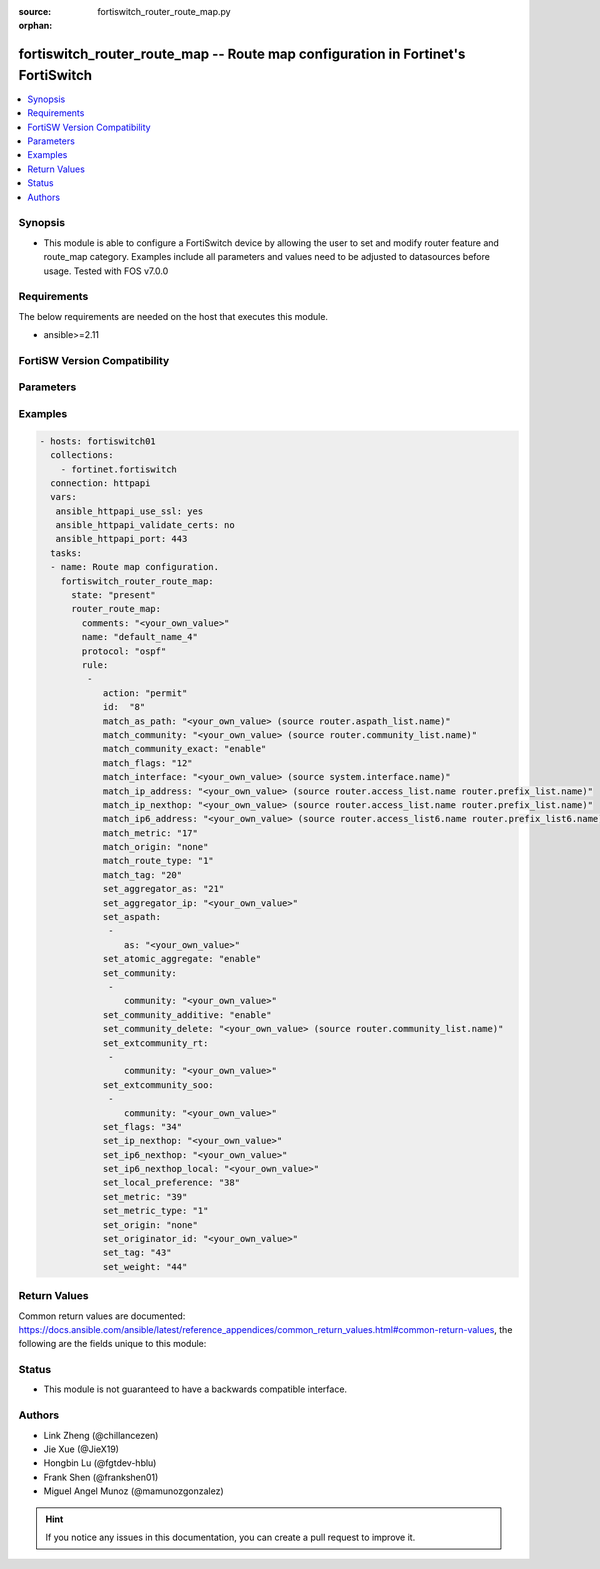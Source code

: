 :source: fortiswitch_router_route_map.py

:orphan:

.. fortiswitch_router_route_map:

fortiswitch_router_route_map -- Route map configuration in Fortinet's FortiSwitch
+++++++++++++++++++++++++++++++++++++++++++++++++++++++++++++++++++++++++++++++++

.. versionadded:: 1.0.0

.. contents::
   :local:
   :depth: 1


Synopsis
--------
- This module is able to configure a FortiSwitch device by allowing the user to set and modify router feature and route_map category. Examples include all parameters and values need to be adjusted to datasources before usage. Tested with FOS v7.0.0



Requirements
------------
The below requirements are needed on the host that executes this module.

- ansible>=2.11


FortiSW Version Compatibility
-----------------------------


.. raw:: html

 <br>
 <table>
 <tr>
 <td></td>
 <td><code class="docutils literal notranslate">v7.0.0 </code></td>
 <td><code class="docutils literal notranslate">v7.0.1 </code></td>
 <td><code class="docutils literal notranslate">v7.0.2 </code></td>
 <td><code class="docutils literal notranslate">v7.0.3 </code></td>
 <td><code class="docutils literal notranslate">v7.0.4 </code></td>
 <td><code class="docutils literal notranslate">v7.0.5 </code></td>
 <td><code class="docutils literal notranslate">v7.0.6 </code></td>
 <td><code class="docutils literal notranslate">v7.2.1 </code></td>
 <td><code class="docutils literal notranslate">v7.2.2 </code></td>
 <td><code class="docutils literal notranslate">v7.2.3 </code></td>
 </tr>
 <tr>
 <td>fortiswitch_router_route_map</td>
 <td>yes</td>
 <td>yes</td>
 <td>yes</td>
 <td>yes</td>
 <td>yes</td>
 <td>yes</td>
 <td>yes</td>
 <td>yes</td>
 <td>yes</td>
 <td>yes</td>
 </tr>
 </table>
 <p>



Parameters
----------


.. raw:: html

    <ul>
    <li> <span class="li-head">enable_log</span> - Enable/Disable logging for task. <span class="li-normal">type: bool</span> <span class="li-required">required: false</span> <span class="li-normal">default: False</span> </li>
    <li> <span class="li-head">member_path</span> - Member attribute path to operate on. <span class="li-normal">type: str</span> </li>
    <li> <span class="li-head">member_state</span> - Add or delete a member under specified attribute path. <span class="li-normal">type: str</span> <span class="li-normal">choices: present, absent</span> </li>
    <li> <span class="li-head">state</span> - Indicates whether to create or remove the object. <span class="li-normal">type: str</span> <span class="li-required">required: true</span> <span class="li-normal">choices: present, absent</span> </li>
    <li> <span class="li-head">router_route_map</span> - Route map configuration. <span class="li-normal">type: dict</span> </li>
        <ul class="ul-self">
        <li> <span class="li-head">comments</span> - Description/comments. <span class="li-normal">type: str</span> </li>
        <li> <span class="li-head">name</span> - Name. <span class="li-normal">type: str</span> <span class="li-required">required: true</span> </li>
        <li> <span class="li-head">protocol</span> - Route-map type. <span class="li-normal">type: str</span> <span class="li-normal">choices: ospf, ospf6, rip, bgp, isis, zebra, ripng, isis6</span> </li>
        <li> <span class="li-head">rule</span> - Rule. <span class="li-normal">type: list</span> </li>
            <ul class="ul-self">
            <li> <span class="li-head">action</span> - Action. <span class="li-normal">type: str</span> <span class="li-normal">choices: permit, deny</span> </li>
            <li> <span class="li-head">id</span> - Rule id. <span class="li-normal">type: int</span> </li>
            <li> <span class="li-head">match_as_path</span> - Match BGP AS path list. <span class="li-normal">type: str</span> </li>
            <li> <span class="li-head">match_community</span> - Match BGP community list. <span class="li-normal">type: str</span> </li>
            <li> <span class="li-head">match_community_exact</span> - Do exact matching of communities. <span class="li-normal">type: str</span> <span class="li-normal">choices: enable, disable</span> </li>
            <li> <span class="li-head">match_flags</span> - Match-flags. <span class="li-normal">type: int</span> </li>
            <li> <span class="li-head">match_interface</span> - Match interface configuration. <span class="li-normal">type: str</span> </li>
            <li> <span class="li-head">match_ip6_address</span> - Match ipv6 address permitted by access-list6 or prefix-list6. <span class="li-normal">type: str</span> </li>
            <li> <span class="li-head">match_ip_address</span> - Match ip address permitted by access-list or prefix-list. <span class="li-normal">type: str</span> </li>
            <li> <span class="li-head">match_ip_nexthop</span> - Match next hop ip address passed by access-list or prefix-list. <span class="li-normal">type: str</span> </li>
            <li> <span class="li-head">match_metric</span> - Match metric for redistribute routes. <span class="li-normal">type: int</span> </li>
            <li> <span class="li-head">match_origin</span> - Match BGP origin code. <span class="li-normal">type: str</span> <span class="li-normal">choices: none, egp, igp, incomplete</span> </li>
            <li> <span class="li-head">match_route_type</span> - Match route type. <span class="li-normal">type: str</span> <span class="li-normal">choices: 1, 2</span> </li>
            <li> <span class="li-head">match_tag</span> - Match tag. <span class="li-normal">type: int</span> </li>
            <li> <span class="li-head">set_aggregator_as</span> - Set BGP aggregator AS. <span class="li-normal">type: int</span> </li>
            <li> <span class="li-head">set_aggregator_ip</span> - Set BGP aggregator IP. <span class="li-normal">type: str</span> </li>
            <li> <span class="li-head">set_aspath</span> - Prepend BGP AS path attribute. <span class="li-normal">type: list</span> </li>
                <ul class="ul-self">
                <li> <span class="li-head">as</span> - AS number, value range from 0 to 4294967295 <span class="li-normal">type: str</span> </li>
                </ul>
            <li> <span class="li-head">set_atomic_aggregate</span> - BGP atomic aggregate attribute. <span class="li-normal">type: str</span> <span class="li-normal">choices: enable, disable</span> </li>
            <li> <span class="li-head">set_community</span> - Set BGP community attribute. <span class="li-normal">type: list</span> </li>
                <ul class="ul-self">
                <li> <span class="li-head">community</span> - AA|AA:NN|internet|local-AS|no-advertise|no-export. <span class="li-normal">type: str</span> </li>
                </ul>
            <li> <span class="li-head">set_community_additive</span> - Add set-community to existing community. <span class="li-normal">type: str</span> <span class="li-normal">choices: enable, disable</span> </li>
            <li> <span class="li-head">set_community_delete</span> - Delete communities matching community list. <span class="li-normal">type: str</span> </li>
            <li> <span class="li-head">set_extcommunity_rt</span> - Set Route Target extended community. <span class="li-normal">type: list</span> </li>
                <ul class="ul-self">
                <li> <span class="li-head">community</span> - AA:NN. <span class="li-normal">type: str</span> </li>
                </ul>
            <li> <span class="li-head">set_extcommunity_soo</span> - Set Site-of-Origin extended community. <span class="li-normal">type: list</span> </li>
                <ul class="ul-self">
                <li> <span class="li-head">community</span> - AA:NN. <span class="li-normal">type: str</span> </li>
                </ul>
            <li> <span class="li-head">set_flags</span> - Set-flags. <span class="li-normal">type: int</span> </li>
            <li> <span class="li-head">set_ip6_nexthop</span> - Set ipv6 global address of next hop. <span class="li-normal">type: str</span> </li>
            <li> <span class="li-head">set_ip6_nexthop_local</span> - Set ipv6 local address of next hop. <span class="li-normal">type: str</span> </li>
            <li> <span class="li-head">set_ip_nexthop</span> - Set ip address of next hop. <span class="li-normal">type: str</span> </li>
            <li> <span class="li-head">set_local_preference</span> - Set BGP local preference path attribute. <span class="li-normal">type: int</span> </li>
            <li> <span class="li-head">set_metric</span> - Set the metric value. <span class="li-normal">type: int</span> </li>
            <li> <span class="li-head">set_metric_type</span> - Set the metric type. <span class="li-normal">type: str</span> <span class="li-normal">choices: 1, 2</span> </li>
            <li> <span class="li-head">set_origin</span> - Set BGP origin code. <span class="li-normal">type: str</span> <span class="li-normal">choices: none, egp, igp, incomplete</span> </li>
            <li> <span class="li-head">set_originator_id</span> - Set BGP originator ID attribute. <span class="li-normal">type: str</span> </li>
            <li> <span class="li-head">set_tag</span> - Set the tag value. <span class="li-normal">type: int</span> </li>
            <li> <span class="li-head">set_weight</span> - Set BGP weight for routing table. <span class="li-normal">type: int</span> </li>
            </ul>
        </ul>
    </ul>


Examples
--------

.. code-block:: yaml+jinja
    
    - hosts: fortiswitch01
      collections:
        - fortinet.fortiswitch
      connection: httpapi
      vars:
       ansible_httpapi_use_ssl: yes
       ansible_httpapi_validate_certs: no
       ansible_httpapi_port: 443
      tasks:
      - name: Route map configuration.
        fortiswitch_router_route_map:
          state: "present"
          router_route_map:
            comments: "<your_own_value>"
            name: "default_name_4"
            protocol: "ospf"
            rule:
             -
                action: "permit"
                id:  "8"
                match_as_path: "<your_own_value> (source router.aspath_list.name)"
                match_community: "<your_own_value> (source router.community_list.name)"
                match_community_exact: "enable"
                match_flags: "12"
                match_interface: "<your_own_value> (source system.interface.name)"
                match_ip_address: "<your_own_value> (source router.access_list.name router.prefix_list.name)"
                match_ip_nexthop: "<your_own_value> (source router.access_list.name router.prefix_list.name)"
                match_ip6_address: "<your_own_value> (source router.access_list6.name router.prefix_list6.name)"
                match_metric: "17"
                match_origin: "none"
                match_route_type: "1"
                match_tag: "20"
                set_aggregator_as: "21"
                set_aggregator_ip: "<your_own_value>"
                set_aspath:
                 -
                    as: "<your_own_value>"
                set_atomic_aggregate: "enable"
                set_community:
                 -
                    community: "<your_own_value>"
                set_community_additive: "enable"
                set_community_delete: "<your_own_value> (source router.community_list.name)"
                set_extcommunity_rt:
                 -
                    community: "<your_own_value>"
                set_extcommunity_soo:
                 -
                    community: "<your_own_value>"
                set_flags: "34"
                set_ip_nexthop: "<your_own_value>"
                set_ip6_nexthop: "<your_own_value>"
                set_ip6_nexthop_local: "<your_own_value>"
                set_local_preference: "38"
                set_metric: "39"
                set_metric_type: "1"
                set_origin: "none"
                set_originator_id: "<your_own_value>"
                set_tag: "43"
                set_weight: "44"
    


Return Values
-------------
Common return values are documented: https://docs.ansible.com/ansible/latest/reference_appendices/common_return_values.html#common-return-values, the following are the fields unique to this module:

.. raw:: html

    <ul>

    <li> <span class="li-return">build</span> - Build number of the fortiSwitch image <span class="li-normal">returned: always</span> <span class="li-normal">type: str</span> <span class="li-normal">sample: 1547</span></li>
    <li> <span class="li-return">http_method</span> - Last method used to provision the content into FortiSwitch <span class="li-normal">returned: always</span> <span class="li-normal">type: str</span> <span class="li-normal">sample: PUT</span></li>
    <li> <span class="li-return">http_status</span> - Last result given by FortiSwitch on last operation applied <span class="li-normal">returned: always</span> <span class="li-normal">type: str</span> <span class="li-normal">sample: 200</span></li>
    <li> <span class="li-return">mkey</span> - Master key (id) used in the last call to FortiSwitch <span class="li-normal">returned: success</span> <span class="li-normal">type: str</span> <span class="li-normal">sample: id</span></li>
    <li> <span class="li-return">name</span> - Name of the table used to fulfill the request <span class="li-normal">returned: always</span> <span class="li-normal">type: str</span> <span class="li-normal">sample: urlfilter</span></li>
    <li> <span class="li-return">path</span> - Path of the table used to fulfill the request <span class="li-normal">returned: always</span> <span class="li-normal">type: str</span> <span class="li-normal">sample: webfilter</span></li>
    <li> <span class="li-return">serial</span> - Serial number of the unit <span class="li-normal">returned: always</span> <span class="li-normal">type: str</span> <span class="li-normal">sample: FS1D243Z13000122</span></li>
    <li> <span class="li-return">status</span> - Indication of the operation's result <span class="li-normal">returned: always</span> <span class="li-normal">type: str</span> <span class="li-normal">sample: success</span></li>
    <li> <span class="li-return">version</span> - Version of the FortiSwitch <span class="li-normal">returned: always</span> <span class="li-normal">type: str</span> <span class="li-normal">sample: v7.0.0</span></li>
    </ul>

Status
------

- This module is not guaranteed to have a backwards compatible interface.


Authors
-------

- Link Zheng (@chillancezen)
- Jie Xue (@JieX19)
- Hongbin Lu (@fgtdev-hblu)
- Frank Shen (@frankshen01)
- Miguel Angel Munoz (@mamunozgonzalez)


.. hint::
    If you notice any issues in this documentation, you can create a pull request to improve it.
